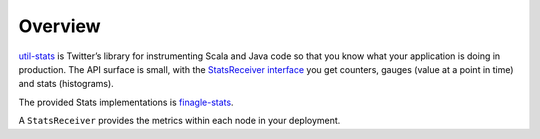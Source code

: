 Overview
--------

`util-stats <https://github.com/twitter/util/tree/master/util-stats/src/main/scala/com/twitter/finagle/stats>`_
is Twitter’s library for instrumenting Scala and Java code so that you know
what your application is doing in production. The API surface is small, with
the `StatsReceiver interface <https://github.com/twitter/util/blob/develop/util-stats/src/main/scala/com/twitter/finagle/stats/StatsReceiver.scala>`_
you get counters, gauges (value at a point in time) and stats (histograms).

The provided Stats implementations is `finagle-stats <https://github.com/twitter/finagle/tree/master/finagle-stats>`_.

A ``StatsReceiver`` provides the metrics within each node in your deployment.
